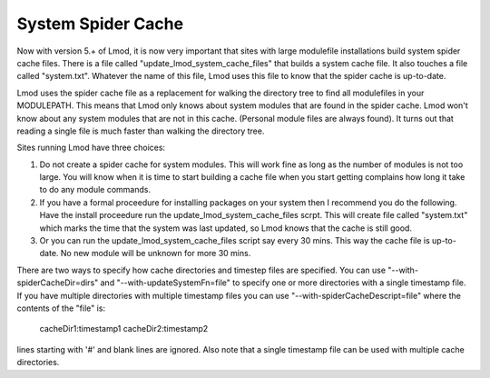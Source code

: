 System Spider Cache
===================

Now with version 5.+ of Lmod, it is now very important that sites with
large modulefile installations build system spider cache files. There
is a file called "update_lmod_system_cache_files" that builds a system
cache file.  It also touches a file called "system.txt".  Whatever the
name of this file, Lmod uses this file to know that the spider cache
is up-to-date.

Lmod uses the spider cache file as a replacement for walking the directory tree
to find all modulefiles in your MODULEPATH.  This means that Lmod only knows
about system modules that are found in the spider cache.  Lmod won't know about
any system modules that are not in this cache.  (Personal module files are
always found).  It turns out that reading a single file is much faster than
walking the directory tree.

Sites running Lmod have three choices:

#. Do not create a spider cache for system modules.  This will work fine as
   long as the number of modules is not too large.  You will know when it
   is time to start building a cache file when you start getting complains
   how long it take to do any module commands.

#. If you have a formal proceedure for installing packages on your system
   then I recommend you do the following.  Have the install proceedure run
   the update_lmod_system_cache_files scrpt.  This will create file
   called "system.txt"  which marks the time that the system was last
   updated, so Lmod knows that    the cache is still good.

#. Or you can run the update_lmod_system_cache_files script say every
   30 mins.  This way the cache file is up-to-date.  No new module
   will be unknown for more 30 mins.


There are two ways to specify how cache directories and timestep files are
specified.  You can use "--with-spiderCacheDir=dirs" and
"--with-updateSystemFn=file" to specify one or more directories with a
single timestamp file.  If you have multiple directories with multiple
timestamp files you can use "--with-spiderCacheDescript=file" where the
contents of the "file" is:

    cacheDir1:timestamp1
    cacheDir2:timestamp2

lines starting with '#' and blank lines are ignored.  Also note that a
single timestamp file can be used with multiple cache directories.

